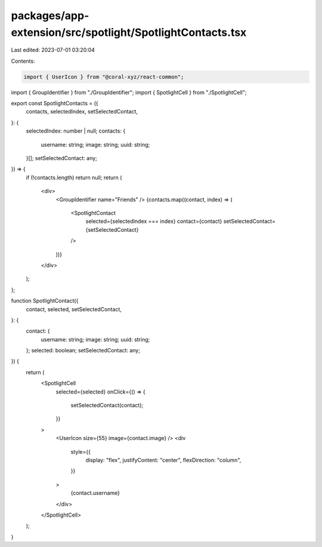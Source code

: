 packages/app-extension/src/spotlight/SpotlightContacts.tsx
==========================================================

Last edited: 2023-07-01 03:20:04

Contents:

.. code-block:: tsx

    import { UserIcon } from "@coral-xyz/react-common";

import { GroupIdentifier } from "./GroupIdentifier";
import { SpotlightCell } from "./SpotlightCell";

export const SpotlightContacts = ({
  contacts,
  selectedIndex,
  setSelectedContact,
}: {
  selectedIndex: number | null;
  contacts: {
    username: string;
    image: string;
    uuid: string;
  }[];
  setSelectedContact: any;
}) => {
  if (!contacts.length) return null;
  return (
    <div>
      <GroupIdentifier name="Friends" />
      {contacts.map((contact, index) => (
        <SpotlightContact
          selected={selectedIndex === index}
          contact={contact}
          setSelectedContact={setSelectedContact}
        />
      ))}
    </div>
  );
};

function SpotlightContact({
  contact,
  selected,
  setSelectedContact,
}: {
  contact: {
    username: string;
    image: string;
    uuid: string;
  };
  selected: boolean;
  setSelectedContact: any;
}) {
  return (
    <SpotlightCell
      selected={selected}
      onClick={() => {
        setSelectedContact(contact);
      }}
    >
      <UserIcon size={55} image={contact.image} />
      <div
        style={{
          display: "flex",
          justifyContent: "center",
          flexDirection: "column",
        }}
      >
        {contact.username}
      </div>
    </SpotlightCell>
  );
}


